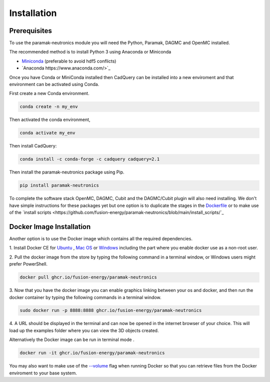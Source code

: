 
Installation
============


Prerequisites
-------------

To use the paramak-neutronics module you will need the Python, Paramak, DAGMC
and OpenMC installed.

The recommended method is to install Python 3 using Anaconda or Miniconda

* `Miniconda <https://docs.conda.io/en/latest/miniconda.html>`_ (preferable to avoid hdf5 conflicts)
* `Anaconda https://www.anaconda.com/>`_
  
Once you have Conda or MiniConda installed then CadQuery can be installed
into a new enviroment and that environment can be activated using Conda.

First create a new Conda environment.

.. code-block:: python

   conda create -n my_env


Then activated the conda environment, 

.. code-block:: python

   conda activate my_env

Then install CadQuery:

.. code-block:: python

   conda install -c conda-forge -c cadquery cadquery=2.1


Then install the paramak-neutronics package using Pip.

.. code-block:: python

   pip install paramak-neutronics

To complete the software stack OpenMC, DAGMC, Cubit and the DAGMC/Cubit plugin
will also need installing. We don't have simple instructions for these packages
yet but one option is to duplicate the stages in the `Dockerfile <https://github.com/fusion-energy/paramak-neutronics/blob/main/Dockerfile>`_
or to make use of the `install scripts <https://github.com/fusion-energy/paramak-neutronics/blob/main/install_scripts/`_

Docker Image Installation
-------------------------

Another option is to use the Docker image which contains all the required
dependencies.

1. Install Docker CE for `Ubuntu <https://docs.docker.com/install/linux/docker-ce/ubuntu/>`_ ,
`Mac OS <https://store.docker.com/editions/community/docker-ce-desktop-mac>`_ or
`Windows <https://hub.docker.com/editions/community/docker-ce-desktop-windows>`_
including the part where you enable docker use as a non-root user.

2. Pull the docker image from the store by typing the following command in a
terminal window, or Windows users might prefer PowerShell.

.. code-block:: bash

   docker pull ghcr.io/fusion-energy/paramak-neutronics

3. Now that you have the docker image you can enable graphics linking between
your os and docker, and then run the docker container by typing the following
commands in a terminal window.

.. code-block:: bash

   sudo docker run -p 8888:8888 ghcr.io/fusion-energy/paramak-neutronics

4. A URL should be displayed in the terminal and can now be opened in the
internet browser of your choice. This will load up the examples folder where
you can view the 3D objects created.

Alternatively the Docker image can be run in terminal mode .

.. code-block:: bash

   docker run -it ghcr.io/fusion-energy/paramak-neutronics

You may also want to make use of the
`--volume <https://docs.docker.com/storage/volumes/>`_
flag when running Docker so that you can retrieve files from the Docker
enviroment to your base system.
